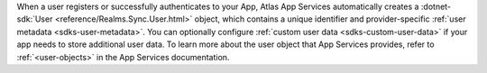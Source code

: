 When a user registers or successfully authenticates to your App, Atlas App
Services automatically creates a :dotnet-sdk:`User
<reference/Realms.Sync.User.html>` object, which contains a unique
identifier and provider-specific :ref:`user metadata <sdks-user-metadata>`.
You can optionally configure :ref:`custom user data <sdks-custom-user-data>`
if your app needs to store additional user data. To learn more about the 
user object that App Services provides, refer to :ref:`<user-objects>` in the
App Services documentation.
